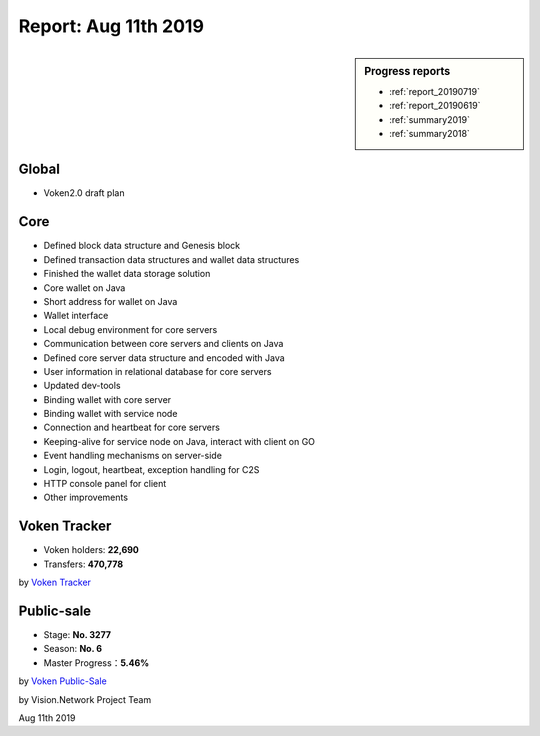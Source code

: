 .. _report_20190811:

Report: Aug 11th 2019
=====================

.. sidebar:: Progress reports

   - :ref:`report_20190719`
   - :ref:`report_20190619`
   - :ref:`summary2019`
   - :ref:`summary2018`


Global
------

- Voken2.0 draft plan



Core
----

- Defined block data structure and Genesis block
- Defined transaction data structures and wallet data structures
- Finished the wallet data storage solution
- Core wallet on Java
- Short address for wallet on Java
- Wallet interface
- Local debug environment for core servers
- Communication between core servers and clients on Java
- Defined core server data structure and encoded with Java
- User information in relational database for core servers
- Updated dev-tools
- Binding wallet with core server
- Binding wallet with service node
- Connection and heartbeat for core servers
- Keeping-alive for service node on Java, interact with client on GO
- Event handling mechanisms on server-side
- Login, logout, heartbeat, exception handling for C2S
- HTTP console panel for client
- Other improvements



Voken Tracker
-------------

- Voken holders: **22,690**
- Transfers: **470,778**

by `Voken Tracker`_

.. _Voken Tracker: https://etherscan.io/token/0x82070415fee803f94ce5617be1878503e58f0a6a



Public-sale
-----------

- Stage: **No. 3277**
- Season: **No. 6**
- Master Progress：**5.46%**


by `Voken Public-Sale`_

.. _Voken Public-Sale: https://vision.network/en/voken-sale


by Vision.Network Project Team

Aug 11th 2019
